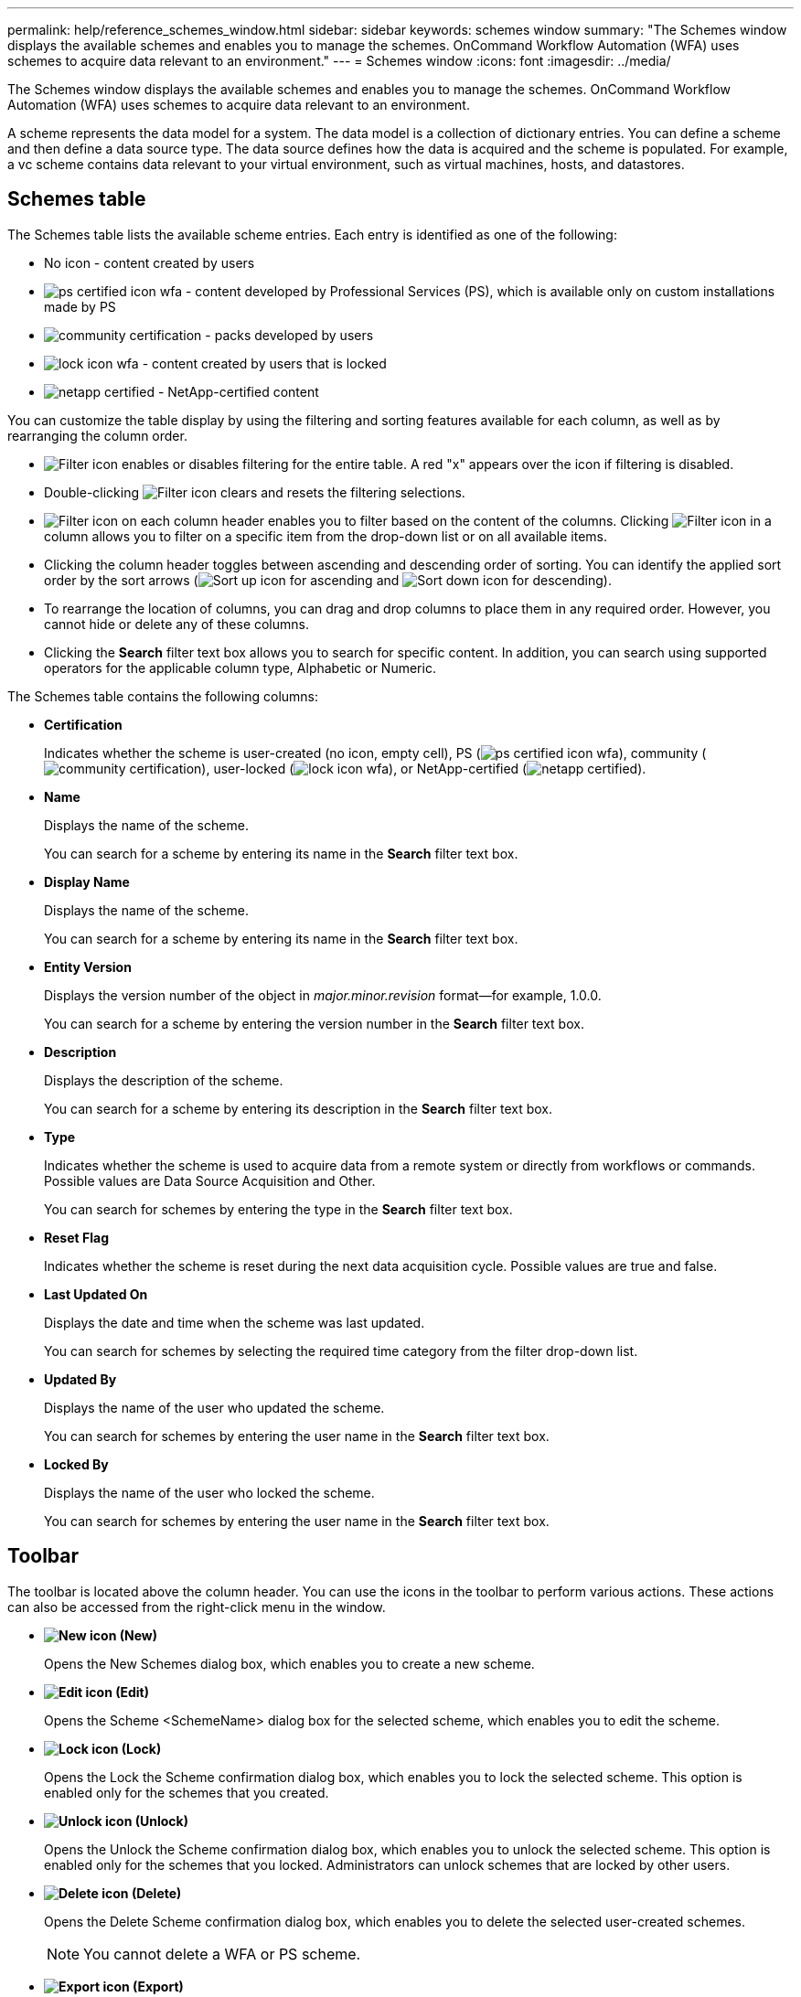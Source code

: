 ---
permalink: help/reference_schemes_window.html
sidebar: sidebar
keywords: schemes window
summary: "The Schemes window displays the available schemes and enables you to manage the schemes. OnCommand Workflow Automation (WFA) uses schemes to acquire data relevant to an environment."
---
= Schemes window
:icons: font
:imagesdir: ../media/

[.lead]
The Schemes window displays the available schemes and enables you to manage the schemes. OnCommand Workflow Automation (WFA) uses schemes to acquire data relevant to an environment.

A scheme represents the data model for a system. The data model is a collection of dictionary entries. You can define a scheme and then define a data source type. The data source defines how the data is acquired and the scheme is populated. For example, a vc scheme contains data relevant to your virtual environment, such as virtual machines, hosts, and datastores.

== Schemes table

The Schemes table lists the available scheme entries. Each entry is identified as one of the following:

* No icon - content created by users
* image:../media/ps_certified_icon_wfa.gif[] - content developed by Professional Services (PS), which is available only on custom installations made by PS
* image:../media/community_certification.gif[] - packs developed by users
* image:../media/lock_icon_wfa.gif[] - content created by users that is locked
* image:../media/netapp_certified.gif[] - NetApp-certified content

You can customize the table display by using the filtering and sorting features available for each column, as well as by rearranging the column order.

* image:../media/filter_icon_wfa.gif[Filter icon] enables or disables filtering for the entire table. A red "x" appears over the icon if filtering is disabled.
* Double-clicking image:../media/filter_icon_wfa.gif[Filter icon] clears and resets the filtering selections.
* image:../media/wfa_filter_icon.gif[Filter icon] on each column header enables you to filter based on the content of the columns. Clicking image:../media/wfa_filter_icon.gif[Filter icon] in a column allows you to filter on a specific item from the drop-down list or on all available items.
* Clicking the column header toggles between ascending and descending order of sorting. You can identify the applied sort order by the sort arrows (image:../media/wfa_sortarrow_up_icon.gif[Sort up icon] for ascending and image:../media/wfa_sortarrow_down_icon.gif[Sort down icon] for descending).
* To rearrange the location of columns, you can drag and drop columns to place them in any required order. However, you cannot hide or delete any of these columns.
* Clicking the *Search* filter text box allows you to search for specific content. In addition, you can search using supported operators for the applicable column type, Alphabetic or Numeric.

The Schemes table contains the following columns:

* *Certification*
+
Indicates whether the scheme is user-created (no icon, empty cell), PS (image:../media/ps_certified_icon_wfa.gif[]), community (image:../media/community_certification.gif[]), user-locked (image:../media/lock_icon_wfa.gif[]), or NetApp-certified (image:../media/netapp_certified.gif[]).

* *Name*
+
Displays the name of the scheme.
+
You can search for a scheme by entering its name in the *Search* filter text box.

* *Display Name*
+
Displays the name of the scheme.
+
You can search for a scheme by entering its name in the *Search* filter text box.

* *Entity Version*
+
Displays the version number of the object in _major.minor.revision_ format--for example, 1.0.0.
+
You can search for a scheme by entering the version number in the *Search* filter text box.

* *Description*
+
Displays the description of the scheme.
+
You can search for a scheme by entering its description in the *Search* filter text box.

* *Type*
+
Indicates whether the scheme is used to acquire data from a remote system or directly from workflows or commands. Possible values are Data Source Acquisition and Other.
+
You can search for schemes by entering the type in the *Search* filter text box.

* *Reset Flag*
+
Indicates whether the scheme is reset during the next data acquisition cycle. Possible values are true and false.

* *Last Updated On*
+
Displays the date and time when the scheme was last updated.
+
You can search for schemes by selecting the required time category from the filter drop-down list.

* *Updated By*
+
Displays the name of the user who updated the scheme.
+
You can search for schemes by entering the user name in the *Search* filter text box.

* *Locked By*
+
Displays the name of the user who locked the scheme.
+
You can search for schemes by entering the user name in the *Search* filter text box.

== Toolbar

The toolbar is located above the column header. You can use the icons in the toolbar to perform various actions. These actions can also be accessed from the right-click menu in the window.

* *image:../media/new_wfa_icon.gif[New icon] (New)*
+
Opens the New Schemes dialog box, which enables you to create a new scheme.

* *image:../media/edit_wfa_icon.gif[Edit icon] (Edit)*
+
Opens the Scheme <SchemeName> dialog box for the selected scheme, which enables you to edit the scheme.

* *image:../media/lock_wfa_icon.gif[Lock icon] (Lock)*
+
Opens the Lock the Scheme confirmation dialog box, which enables you to lock the selected scheme. This option is enabled only for the schemes that you created.

* *image:../media/unlock_wfa_icon.gif[Unlock icon] (Unlock)*
+
Opens the Unlock the Scheme confirmation dialog box, which enables you to unlock the selected scheme. This option is enabled only for the schemes that you locked. Administrators can unlock schemes that are locked by other users.

* *image:../media/delete_wfa_icon.gif[Delete icon] (Delete)*
+
Opens the Delete Scheme confirmation dialog box, which enables you to delete the selected user-created schemes.
+
NOTE: You cannot delete a WFA or PS scheme.

* *image:../media/export_wfa_icon.gif[Export icon] (Export)*
+
Enables you to export the selected user-created scheme.
+
NOTE: You cannot export a WFA or PS scheme.

* *image:../media/reset_scheme_wfa_icon.gif[Reset scheme icon] (Reset Scheme)*
+
Enables you to reset the scheme during the next data acquisition cycle.

* *image:../media/add_to_pack.png[add to pack icon] (Add To Pack)*
+
Opens the Add To Pack Schemes dialog box, which enables you to add the scheme and its dependable entities to a pack, which is editable.
+
NOTE: The Add To Pack feature is enabled only for schemes for which the certification is set to None.

* *image:../media/remove_from_pack.png[remove from pack icon] (Remove From Pack)*
+
Opens the Remove From Pack Schemes dialog box for the selected scheme, which enables you to delete or remove the scheme from the pack.
+
NOTE: The Remove From Pack feature is enabled only for schemes for which the certification is set to None.
